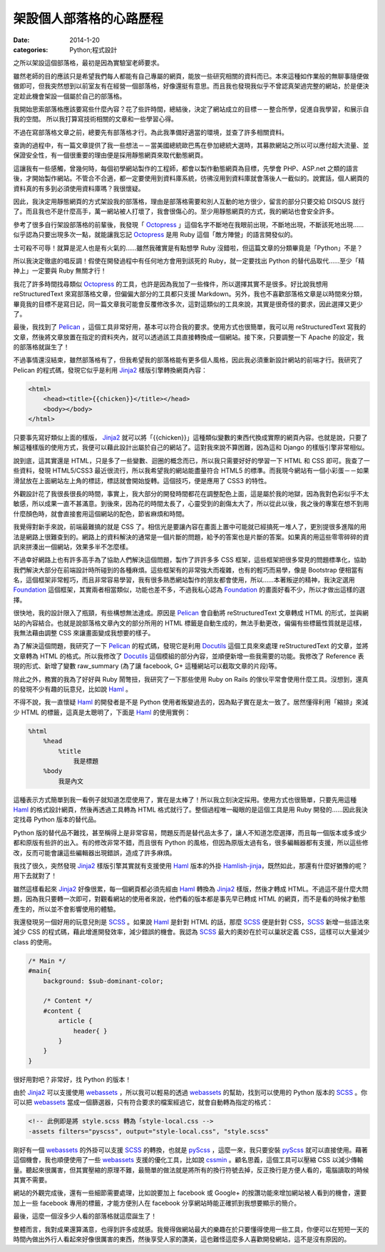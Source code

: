 架設個人部落格的心路歷程
########################################

:date: 2014-1-20
:categories: Python;程式設計

之所以架設這個部落格，最初是因為實驗室老師要求。

雖然老師的目的應該只是希望我們每人都能有自己專屬的網頁，能放一些研究相關的資料而已。本來這種如作業般的無聊事隨便做做即可，但我突然想到以前室友有在經營一個部落格，好像還挺有意思。而且我也發現我似乎不曾認真架過完整的網站，於是便決定趁此機會架設一個屬於自己的部落格。

我開始思索部落格應該要寫些什麼內容？花了些許時間，總結後，決定了網站成立的目標－－整合所學，促進自我學習，和展示自我的空間。
所以我打算寫技術相關的文章和一些學習心得。

不過在寫部落格文章之前，總要先有部落格才行。為此我準備好適當的環境，並查了許多相關資料。

查詢的過程中，有一篇文章提供了我一些想法－－當美國總統歐巴馬在參加總統大選時，其募款網站之所以可以應付超大流量、並保證安全性，有一個很重要的理由便是採用靜態網頁來取代動態網頁。

這讓我有一些感觸，曾幾何時，每個初學網站製作的工程師，都會以製作動態網頁為目標，先學會 PHP、ASP.net 之類的語言後，才開始製作網站。不管合不合適，都一定要使用到資料庫系統，彷彿沒用到資料庫就會落後人一截似的。說實話，個人網頁的資料真的有多到必須使用資料庫嗎？我很懷疑。

因此，我決定用靜態網頁的方式架設我的部落格，理由是部落格需要和別人互動的地方很少，留言的部分只要交給 DISQUS 就行了。而且我也不是什麼高手，萬一網站被人打壞了，我會很傷心的。至少用靜態網頁的方式，我的網站也會安全許多。

參考了很多自行架設部落格的前輩後，我發現「 Octopress_ 」這個名字不斷地在我眼前出現，不斷地出現，不斷該死地出現……似乎認為只要出現多次一點，就能讓我忘記 Octopress_ 是用 Ruby 這個「敵方陣營」的語言開發似的。

士可殺不可辱！就算是泥人也是有火氣的……雖然我確實是有點想學 Ruby 沒錯啦，但這篇文章的分類畢竟是「Python」不是？

所以我決定徹底的唱反調！假使在開發過程中有任何地方會用到該死的 Ruby，就一定要找出 Python 的替代品取代……至少「精神上」一定要與 Ruby 無關才行！

我花了許多時間找尋類似 Octopress_ 的工具，也許是因為我加了一些條件，所以選擇其實不是很多。好比說我想用 reStructuredText 來寫部落格文章，但偏偏大部分的工具都只支援 Markdown。另外，我也不喜歡部落格文章是以時間來分類，畢竟我的目標不是寫日記，同一篇文章我可能會反覆修改多次，這對這類似的工具來說，其實是很奇怪的要求，因此選擇又更少了。

最後，我找到了 Pelican_ ，這個工具非常好用，基本可以符合我的要求。使用方式也很簡單，我可以用 reStructuredText 寫我的文章，然後將文章放置在指定的資料夾內，就可以透過該工具直接轉換成一個網站。接下來，只要調整一下 Apache 的設定，我的部落格就誕生了！

不過事情還沒結束，雖然部落格有了，但我希望我的部落格能有更多個人風格，因此我必須重新設計網站的前端才行。我研究了 Pelican 的程式碼，發現它似乎是利用 Jinja2_ 樣版引擎轉換網頁內容：

.. code-block:: html

    <html>
        <head><title>{{chicken}}</title></head>
        <body></body>
    </html>

只要事先寫好類似上面的樣版， Jinja2_ 就可以將「{{chicken}}」這種類似變數的東西代換成實際的網頁內容。也就是說，只要了解這種樣版的使用方式，我便可以藉此設計出屬於自己的網站了。這對我來說不算困難，因為這和 Django 的樣版引擎非常相似。

說到底，這其實還是 HTML，只是多了一些變數、迴圈的概念而已，所以我只需要好好的學習一下 HTML 和 CSS 即可。我查了一些資料，發現 HTML5/CSS3 最近很流行，所以我希望我的網站能盡量符合 HTML5 的標準。而我現今網站有一個小彩蛋－－如果滑鼠放在上面網站左上角的標誌，標誌就會開始旋轉。這個技巧，便是應用了 CSS3 的特性。

外觀設計花了我很長很長的時間，事實上，我大部分的開發時間都花在調整配色上面，這是屬於我的地獄，因為我對色彩似乎不太敏感，所以成果一直不甚滿意。到後來，因為花的時間太長了，心靈受到的創傷太大了，所以從此以後，我之後的專案在想不到用什麼顏色時，就會直接套用這個網站的配色，節省麻煩和時間。

我覺得對新手來說，前端最難搞的就是 CSS 了。相信光是要讓內容在畫面上置中可能就已經搞死一堆人了，更別提很多進階的用法是網路上很難查到的。網路上的資料解決的通常是一個片斷的問題，給予的答案也是片斷的答案。如果真的用這些零零碎碎的資訊來拼湊出一個網站，效果多半不怎麼樣。

不過幸好網路上也有許多高手為了協助人們解決這個問題，製作了許許多多 CSS 框架，這些框架把很多常見的問題標準化，協助我們解決大部分在前端設計時所碰到的各種麻煩。這些框架有的非常強大而複雜，也有的輕巧而易學，像是 Bootstrap 便相當有名，這個框架非常輕巧，而且非常容易學習，我有很多熟悉網站製作的朋友都會使用，所以……本著叛逆的精神，我決定選用 Foundation_ 這個框架，其實兩者相當類似，功能也差不多，不過我私心認為 Foundation_ 的畫面好看不少，所以才做出這樣的選擇。

很快地，我的設計限入了瓶頸，有些構想無法達成。原因是 Pelican_ 會自動將 reStructuredText 文章轉成 HTML 的形式，並與網站的內容結合。也就是說部落格文章內文的部分所用的 HTML 標籤是自動生成的，無法手動更改，偏偏有些標籤性質就是這樣，我無法藉由調整 CSS 來讓畫面變成我想要的樣子。

為了解決這個問題，我研究了一下 Pelican_ 的程式碼，發現它是利用 Docutils_ 這個工具來來處理 reStructuredText 的文章，並將文章轉為 HTML 的格式。所以我修改了 Docutils_ 這個模組的部分內容，並順便新增一些我需要的功能。我修改了 Reference 表現的形式、新增了變數 raw_summary (為了讓 facebook, G+ 這種網站可以截取文章的片段)等。

除此之外，務實的我為了好好與 Ruby 鬧彆扭，我研究了一下那些使用 Ruby on Rails 的傢伙平常會使用什麼工具。沒想到，還真的發現不少有趣的玩意兒，比如說 Haml_ 。

不得不說，我一直懷疑 Haml_ 的開發者是不是 Python 使用者叛變過去的，因為點子實在是太一致了。居然懂得利用「縮排」來減少 HTML 的標籤，這真是太聰明了，下面是 Haml_ 的使用實例：

.. code-block:: haml

    %html
        %head
            %title
                我是標題
        %body
            我是內文

這種表示方式簡單到我一看例子就知道怎麼使用了，實在是太棒了！所以我立刻決定採用。使用方式也很簡單，只要先用這種 Haml_ 的格式設計網頁，然後再透過工具轉為 HTML 格式就行了。整個過程唯一礙眼的是這個工具是用 Ruby 開發的……因此我決定找尋 Python 版本的替代品。

Python 版的替代品不難找，甚至稱得上是非常容易，問題反而是替代品太多了，讓人不知道怎麼選擇，而且每一個版本或多或少都和原版有些許的出入。有的修改非常不錯，而且很有 Python 的風格，但因為原版太過有名，很多編輯器都有支援，所以這些修改，反而可能會讓這些編輯器出現錯誤，造成了許多麻煩。

我找了很久，突然發現 Jinja2_ 樣版引擎其實就有支援使用 Haml_ 版本的外掛 `Hamlish-jinja`_，既然如此，那還有什麼好猶豫的呢？用下去就對了！

雖然這樣看起來 Jinja2_ 好像很累，每一個網頁都必須先經由 Haml_ 轉換為 Jinja2_ 樣版，然後才轉成 HTML。不過這不是什麼大問題，因為我只要轉一次即可，對觀看網站的使用者來說，他們看的版本都是事先早已轉成 HTML 的網頁，而不是看的時候才動態產生的，所以並不會影響使用的體驗。

我還發現另一個好用的玩意兒則是 SCSS_ 。如果說 Haml_ 是針對 HTML 的話，那麼 SCSS_ 便是針對 CSS，SCSS_ 新增一些語法來減少 CSS 的程式碼，藉此增進開發效率，減少錯誤的機會。我認為 SCSS_ 最大的奧妙在於可以巢狀定義 CSS，這樣可以大量減少 class 的使用。

.. code-block:: scss

    /* Main */
    #main{ 
        background: $sub-dominant-color;

        /* Content */
        #content {
            article {
                header{ }              
            }           
        }
    }

很好用對吧？非常好，找 Python 的版本！

由於 Jinja2_ 可以支援使用 webassets_ ，所以我可以輕易的透過 webassets_ 的幫助，找到可以使用的 Python 版本的 SCSS_ 。你可以把 webassets_ 當成一個篩選器，只有符合要求的檔案經過它，就會自動轉為指定的格式：

.. code-block:: html

    <!-- 此例即是將 style.scss 轉為「style-local.css -->
    -assets filters="pyscss", output="style-local.css", "style.scss"

剛好有一個 webassets_ 的外掛可以支援 SCSS_ 的轉換，也就是 pyScss_ ，這麼一來，我只要安裝 pyScss_ 就可以直接使用。藉著這個機會，我也順便使用了一些 webassets_ 支援的優化工具，比如說 cssmin_ 。顧名思義，這個工具可以壓縮 CSS 以減少傳輸量。聽起來很厲害，但其實壓縮的原理不難，最簡單的做法就是將所有的換行符號去掉，反正換行是方便人看的，電腦讀取的時候其實不需要。

網站的外觀完成後，還有一些細節需要處理，比如說要加上 facebook 或 Google+ 的按讚功能來增加網站被人看到的機會，還要加上一些 facebook 專用的標籤，才能方便別人在 facebook 分享網站時能正確抓到我想要顯示的簡介。

.. image:: images/1.png

最後，這麼一個沒多少人看的部落格就這麼誕生了！

整體而言，我對成果還算滿意，也得到許多成就感。我覺得做網站最大的樂趣在於只要懂得使用一些工具，你便可以在短短一天的時間內做出外行人看起來好像很厲害的東西，然後享受人家的讚美，這也難怪這麼多人喜歡開發網站，這不是沒有原因的。


.. _Octopress: http://octopress.org/
.. _Pelican: http://getpelican.com
.. _Foundation: http://foundation.zurb.com/
.. _Docutils: http://docutils.sourceforge.net/
.. _Jinja2: http://jinja.pocoo.org/
.. _Haml: http://haml.info/
.. _webassets: http://webassets.readthedocs.org/
.. _cssmin: https://github.com/zacharyvoase/cssmin
.. _SCSS: http://sass-lang.com/
.. _pyScss: https://github.com/Kronuz/pyScss/
.. _`Hamlish-jinja`: https://github.com/Pitmairen/hamlish-jinja